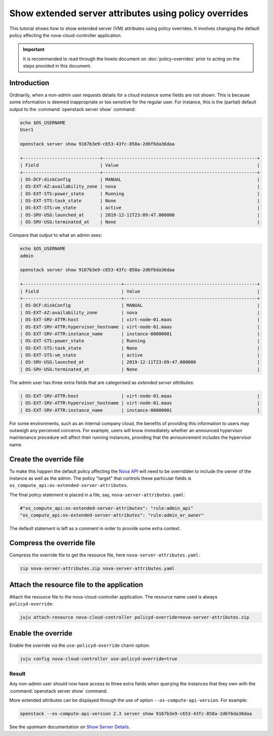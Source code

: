 ======================================================
Show extended server attributes using policy overrides
======================================================

This tutorial shows how to show extended server (VM) attributes using policy
overrides. It involves changing the default policy affecting the
nova-cloud-controller application.

.. important::

   It is recommended to read through the howto document on
   :doc:`policy-overrides` prior to acting on the steps provided in this
   document.

Introduction
------------

Ordinarily, when a non-admin user requests details for a cloud instance some
fields are not shown. This is because some information is deemed inappropriate
or too sensitive for the regular user. For instance, this is the (partial)
default output to the :command:`openstack server show` command:

.. code-block:: console

   echo $OS_USERNAME
   User1

   openstack server show 9167b3e9-c653-43fc-858a-2d6f6da36daa

   +-----------------------------+----------------------------------------------------------+
   | Field                       | Value                                                    |
   +-----------------------------+----------------------------------------------------------+
   | OS-DCF:diskConfig           | MANUAL                                                   |
   | OS-EXT-AZ:availability_zone | nova                                                     |
   | OS-EXT-STS:power_state      | Running                                                  |
   | OS-EXT-STS:task_state       | None                                                     |
   | OS-EXT-STS:vm_state         | active                                                   |
   | OS-SRV-USG:launched_at      | 2019-12-11T23:09:47.000000                               |
   | OS-SRV-USG:terminated_at    | None                                                     |

Compare that output to what an admin sees:

.. code-block:: console

   echo $OS_USERNAME
   admin

   openstack server show 9167b3e9-c653-43fc-858a-2d6f6da36daa

   +-------------------------------------+--------------------------------------------------+
   | Field                               | Value                                            |
   +-------------------------------------+--------------------------------------------------+
   | OS-DCF:diskConfig                   | MANUAL                                           |
   | OS-EXT-AZ:availability_zone         | nova                                             |
   | OS-EXT-SRV-ATTR:host                | virt-node-01.maas                                |
   | OS-EXT-SRV-ATTR:hypervisor_hostname | virt-node-01.maas                                |
   | OS-EXT-SRV-ATTR:instance_name       | instance-00000001                                |
   | OS-EXT-STS:power_state              | Running                                          |
   | OS-EXT-STS:task_state               | None                                             |
   | OS-EXT-STS:vm_state                 | active                                           |
   | OS-SRV-USG:launched_at              | 2019-12-11T23:09:47.000000                       |
   | OS-SRV-USG:terminated_at            | None                                             |

The admin user has three extra fields that are categorised as *extended server
attributes*:

.. code-block:: console

   | OS-EXT-SRV-ATTR:host                | virt-node-01.maas                                |
   | OS-EXT-SRV-ATTR:hypervisor_hostname | virt-node-01.maas                                |
   | OS-EXT-SRV-ATTR:instance_name       | instance-00000001                                |

For some environments, such as an internal company cloud, the benefits of
providing this information to users may outweigh any perceived concerns. For
example, users will know immediately whether an announced hypervisor
maintenance procedure will affect their running instances, providing that the
announcement includes the hypervisor name.

Create the override file
------------------------

To make this happen the default policy affecting the `Nova API`_ will need to
be overridden to include the owner of the instance as well as the admin. The
policy "target" that controls these particular fields is
``os_compute_api:os-extended-server-attributes``.

The final policy statement is placed in a file, say,
``nova-server-attributes.yaml``:

.. code-block:: none

   #"os_compute_api:os-extended-server-attributes": "rule:admin_api"
   "os_compute_api:os-extended-server-attributes": "rule:admin_or_owner"

The default statement is left as a comment in order to provide some extra
context.

Compress the override file
--------------------------

Compress the override file to get the resource file, here
``nova-server-attributes.yaml``:

.. code-block:: none

   zip nova-server-attributes.zip nova-server-attributes.yaml

Attach the resource file to the application
-------------------------------------------

Attach the resource file to the nova-cloud-controller application. The resource
name used is always ``policyd-override``:

.. code-block:: none

   juju attach-resource nova-cloud-controller policyd-override=nova-server-attributes.zip

Enable the override
-------------------

Enable the override via the ``use-policyd-override`` charm option:

.. code-block:: none

   juju config nova-cloud-controller use-policyd-override=true

Result
~~~~~~

Any non-admin user should now have access to three extra fields when querying
the instances that they own with the :command:`openstack server show` command.

More extended attributes can be displayed through the use of option
``--os-compute-api-version``. For example:

.. code-block:: none

   openstack --os-compute-api-version 2.3 server show 9167b3e9-c653-43fc-858a-2d6f6da36daa

See the upstream documentation on `Show Server Details`_.

.. LINKS
.. _Nova API: https://docs.openstack.org/nova/latest/configuration/policy.html
.. _Show Server Details: https://docs.openstack.org/api-ref/compute/?expanded=show-server-details-detail#show-server-details
